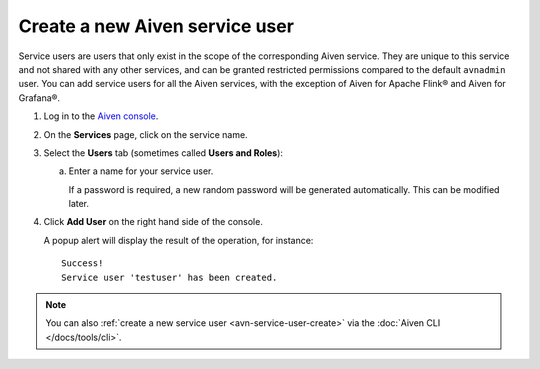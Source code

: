 ﻿Create a new Aiven service user
================================

Service users are users that only exist in the scope of the corresponding Aiven service. They are unique to this service and not shared with any other services, and can be granted restricted permissions compared to the default ``avnadmin`` user. You can add service users for all the Aiven services, with the exception of Aiven for Apache Flink® and Aiven for Grafana®.

1. Log in to the `Aiven console <https://console.aiven.io/>`_.

2. On the **Services** page, click on the service name.

3. Select the **Users** tab (sometimes called **Users and Roles**):

   a. Enter a name for your service user.

      If a password is required, a new random password will be generated automatically. This can be modified later.

4. Click **Add User** on the right hand side of the console.

   A popup alert will display the result of the operation, for instance::

    Success!
    Service user 'testuser' has been created.

.. note::
    You can also :ref:`create a new service user <avn-service-user-create>` via the :doc:`Aiven CLI </docs/tools/cli>`.
